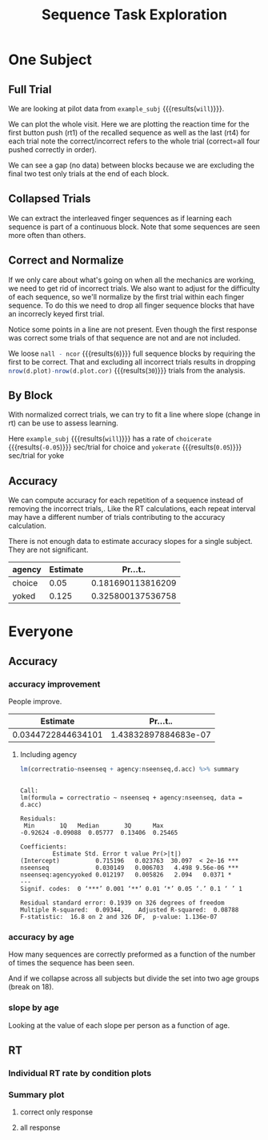 #+TITLE: Sequence Task Exploration
#+PROPERTIES: EXPORT_FILE_NAME=notebook/explore.pdf
#+bind: org-export-publishing-directory "./notebook"


* One Subject

#+BEGIN_SRC R  :results output silent :session :exports none
  # we need to load in functions and data
  source('parse.R')

  # we can do it the slow way or the fast (cached) way
  #all.all <- getAllData()
  all.all <- read.table('img/all.csv',header=T,sep=",")

  # look at a single subject
  example_subj <- 'will'
  d <- all.all %>% filter(subj==example_subj)

#+END_SRC

** Full Trial
 We are looking at pilot data from src_R[:session]{example_subj} {{{results(=will=)}}}.

 We can plot the whole visit. Here we are plotting the reaction time for the first button push (rt1) of the recalled sequence as well as the last (rt4) for each trial
 note the correct/incorrect refers to the whole trial (correct=all four pushed correctly in order).

 #+BEGIN_SRC R :session :exports results :title plotall :results output graphics :file notebook/01_full.png 
 #:width 1000 #ignored

   library(ggplot2)

   # name allcor->response, seqno->fingerseq, run+agency+seqno -> blkgrp
   d.plot <- d %>% nameForPlot

   # want to get each rt1 to 4 on their own row
   # and make the value numeric (no leading 'rt')
   d.plot.idvrt <-
       d.plot %>%
       gather(fingerno,rt,rt1,rt4) %>%
       mutate(fingerno=as.numeric(gsub('rt','',fingerno)) )

  # what's the actual sequence. try to position it in the center of rt4 values
  d.seqname <- 
    d.plot %>% 
    group_by(subj,agency,seqno,corseq) %>% 
    summarise(trial=mean(trial),rt=mean(rt4))

   p <-
       ggplot(d.plot.idvrt ) +
       aes(x=trial,
           y=rt,
           color=agency,
           shape=response,
           linetype=fingerseq,
           group=paste(fingerno,blkgrp) ) +
       geom_point() +
       geom_line() + 
       geom_text(data=d.seqname,aes(group=NULL,shape=NULL,linetype=NULL,label=corseq)) +
       theme_bw() + 
       scale_shape_manual(values=c(1,16))+
       ggtitle(paste0(example_subj,': all trials, rt1 & 4'))
   print(p)

 # see also
 # e.g.
 # idv1and4(all.all,'10843_20170526') %>% print
 #+END_SRC

 #+RESULTS:
 [[file:notebook/01_full.png]]

We can see a gap (no data) between blocks because we are excluding the final two test only trials at the end of each block. 

** Collapsed Trials
 We can extract the interleaved finger sequences as if learning each sequence is part of a continuous block.
 Note that some sequences are seen more often than others.
 #+BEGIN_SRC R :results output graphics :file notebook/02_fingerseq.png :session :exports results
    p0.withintrial <-
	 ggplot(d.plot %>% gather(fingerno,rt,rt1,rt4) ) +
	 aes(x=nseenseq,
             y=rt,
             color=agency,
             shape=response,
             linetype=fingerseq,
             group=blkgrp ) +
	 geom_point() +
         geom_line() +
	 theme_bw() + 
         facet_grid(.~fingerno) +  #,scale='free_y') +
         scale_shape_manual(values=c(1,16))+
         ggtitle('each finger sequence, rt1 & 4') 
     print(p0.withintrial)
 #+END_SRC

 #+RESULTS:
 [[file:notebook/02_fingerseq.png]]


** Correct and Normalize
 If we only care about what's going on when all the mechanics are working, we need to get rid of incorrect trials.
 We also want to adjust for the difficulty of each sequence, so we'll normalize by the first trial within each finger sequence.
 To do this we need to drop all finger sequence blocks that have an incorrecly keyed first trial.

 #+BEGIN_SRC R :session :exports results :results output graphics :file notebook/03_correct_normalized.png 

   d.plot.cor <- d.plot %>% onlyCorrect('first') %>% normrtbyfirst
   p.cor <- 
     ggplot(d.plot.cor) +
     aes(y=rt.normt1,
	 x=nseenseq,
	 color=agency,
	 shape=response,
	 linetype=fingerseq,
	 group=blkgrp) +
       geom_point() +
       geom_line() +
       theme_bw() +
       ggtitle('rt4, normalized by first rt4')
   print(p.cor)
      
 ncor <- length(unique(d.plot.cor$blkgrp))
 nall <- length(unique(d.plot$blkgrp))

 #+END_SRC

 #+RESULTS:
 [[file:notebook/03_correct_normalized.png]]


 Notice some points in a line are not present. 
 Even though the first response was correct some trials of that sequence are not and are not included.

 We loose src_R[:session]{nall - ncor} {{{results(=6=)}}} full sequence blocks by requiring the first to be correct.
 That and excluding all incorrect trials results in dropping 
  src_R[:session]{nrow(d.plot)-nrow(d.plot.cor)} {{{results(=30=)}}} trials from the analysis.
  
** By Block
With normalized correct trials, we can try to fit a line where slope (change in rt) can be use to assess learning.

#+BEGIN_SRC R :session :exports results :results output graphics :file notebook/04_agency.png

  p.agency <- 
    ggplot(d.plot.cor) +
    aes(y=rt.normt1,
	x=nseenseq,
	color=agency) +
      geom_point(alpha=.4) +
      stat_smooth(method='lm') +
      theme_bw() +
      ggtitle('agency')
  print(p.agency)
#+END_SRC

#+RESULTS:
[[file:notebook/04_agency.png]]


#+BEGIN_SRC R  :session :exports none :results output silent
   getslope <- function(blk) {
     m <- lm(rt.normt1~nseenseq,d.plot.cor %>% filter(agency==blk))
     round(m$coefficients[[2]],2)
  }
   choicerate <- getslope('choice')
   yokerate   <- getslope('yoked')

  idvttest<-t.test(rt.normt1~agency,d.plot.cor)
  #p<-ggplot(d.plot.cor)+aes(x=rt.normt1,group=agency,fill=agency) + geom_density(alpha=.8)
#+END_SRC

Here src_R[:session]{example_subj} {{{results(=will=)}}} has a rate of 
src_R[:session]{choicerate} {{{results(=-0.05=)}}} sec/trial for choice and
src_R[:session]{yokerate} {{{results(=0.05=)}}} sec/trial for yoke 

** Accuracy 
    We can compute accuracy for each repetition of a sequence instead of removing the incorrect trials,.
Like the RT calculations, each repeat interval may have a different number of trials contributing 
to the accuracy calculation.
 #+BEGIN_SRC R :session :exports results :results output graphics :file notebook/03_accuracy.png 
   slopeandstat <- function(correctratio,nseenseq){
	summary( lm(correctratio~nseenseq) )$coefficients[2,c(1,4)] %>% t %>% data.frame
   }

   idv.acc.cond <-
	d.plot %>%
	group_by(agency,nseenseq) %>%
	summarise( correctratio= length(which(allcor==1))/n(), n=n() )


   ggplot(idv.acc.cond) +
	ggtitle('idv. acc. over num. times seq. seen') +
	aes(x=nseenseq,y=correctratio,color=agency) +
	geom_point(aes(size=n)) +
	geom_smooth(method='lm') +
	scale_y_continuous(limits=c(0,1.05)) +
	scale_size_continuous(range=c(0.5,2.5)) +
	theme_bw() %>% LNCDR::lunaize()
   #+END_SRC

   #+RESULTS:
   [[file:notebook/03_accuracy.png]]

   There is not enough data to estimate accuracy slopes for a single subject. They are not significant.
 #+BEGIN_SRC R :session :exports results :colnames yes
   idv.ac.<- 
     idv.acc.cond %>% 
     group_by(agency) %>% 
     summarise(m=list(slopeandstat(correctratio,nseenseq)) ) %>% 
     unnest
 #+END_SRC

 #+RESULTS:
 | agency | Estimate |          Pr...t.. |
 |--------+----------+-------------------|
 | choice |     0.05 | 0.181690113816209 |
 | yoked  |    0.125 | 0.325800137536758 |

* Everyone
** Accuracy
*** accuracy improvement
 #+BEGIN_SRC R :session :exports results :results output graphics :file notebook/accuracy.png
   d.named <- all.all %>% nameForPlot
   head(d)

   d.acc <-
       d.named %>%
       group_by(agegrp,agency,nseenseq,subj,age) %>%
       summarise( correctratio= length(which(allcor==1))/n(),n=n() )

   ggplot(d.acc) +
       ggtitle('correct by number times seen') + 
       aes(x=nseenseq,y=correctratio) +
       geom_jitter(width=.3,height=0) +
       geom_smooth(method='lm') +
       scale_y_continuous(limits=c(0,1.05)) +
       theme_bw() %>% LNCDR::lunaize()
 #+END_SRC

 #+RESULTS:
 [[file:notebook/accuracy.png]]

 People improve.
 #+BEGIN_SRC R :session :exports results :colnames yes
 slopeandstat(d.acc$correctratio,d.acc$nseenseq)
 #+END_SRC

 #+RESULTS:
 |           Estimate |             Pr...t.. |
 |--------------------+----------------------|
 | 0.0344722844634101 | 1.43832897884683e-07 |

**** Including agency
   #+BEGIN_SRC R :session :exports results :results output graphics :file notebook/accuracy_condition.png
     ggplot(d.acc) +
	 ggtitle('correct by agency over seen') +
	 aes(x=nseenseq,y=correctratio,color=agency,linetype=agency)+
	 geom_jitter(width=.4,height=0)+
	 geom_smooth(method='lm') +
	 scale_y_continuous(limits=c(0,1.05)) +
	 theme_bw()
   #+END_SRC

   #+RESULTS:
   [[file:notebook/accuracy_condition.png]]
    

   #+BEGIN_SRC R :session :exports both  :results output verbatim
    lm(correctratio~nseenseq + agency:nseenseq,d.acc) %>% summary
   #+END_SRC

   #+RESULTS:
   #+begin_example

   Call:
   lm(formula = correctratio ~ nseenseq + agency:nseenseq, data = d.acc)

   Residuals:
	Min       1Q   Median       3Q      Max 
   -0.92624 -0.09088  0.05777  0.13406  0.25465 

   Coefficients:
			Estimate Std. Error t value Pr(>|t|)    
   (Intercept)          0.715196   0.023763  30.097  < 2e-16 ***
   nseenseq             0.030149   0.006703   4.498 9.56e-06 ***
   nseenseq:agencyyoked 0.012197   0.005826   2.094   0.0371 *  
   ---
   Signif. codes:  0 ‘***’ 0.001 ‘**’ 0.01 ‘*’ 0.05 ‘.’ 0.1 ‘ ’ 1

   Residual standard error: 0.1939 on 326 degrees of freedom
   Multiple R-squared:  0.09344,	Adjusted R-squared:  0.08788 
   F-statistic:  16.8 on 2 and 326 DF,  p-value: 1.136e-07
   #+end_example

*** accuracy by age
 How many sequences are correctly preformed as a function of the number of times the sequence has been seen.
 #+BEGIN_SRC R :session :exports results :results output graphics :file notebook/accuracy_age_subj.png
   ggplot(d.acc) +
       ggtitle('percent correct for number times seen (boxes)') + 
       aes(x=as.factor(nseenseq),y=correctratio,color=agegrp) +
       geom_boxplot() +
       theme_bw() %>% LNCDR::lunaize()

   d.acc.cond <-
       d.named %>%
       group_by(agegrp,agency,nseenseq,subj,age) %>%
       summarise( correctratio= length(which(allcor==1))/n(), n=n() )

   p.acc.cond <-
       ggplot(d.acc.cond) +
       ggtitle('percent correct for number times seen by subject') + 
       aes(x=nseenseq,y=correctratio,color=agency,shape=agency,size=n) +
       geom_jitter(width=.4,height=0) +
       geom_smooth(method='lm',aes(size=NULL) ) +
       theme_bw() +
       facet_wrap(~subj) +
       scale_size_continuous(range=c(.5,2.5))+
       scale_shape_manual(values=c(1,16))+
       scale_y_continuous(limits=c(0,1.05)) #%>% LNCDR::lunaize()
   print(p.acc.cond)
 #+END_SRC

 #+RESULTS:
 [[file:notebook/accuracy_age_subj.png]]

 And if we collapse across all subjects but divide the set into two age groups (break on 18).
 #+BEGIN_SRC R :session :exports results :results output graphics :file notebook/accuracy_age.png

 p.acc.cond <-
     ggplot(d.acc.cond) +
     ggtitle('percent correct for number times seen') + 
     aes(x=nseenseq,y=correctratio,color=agency,shape=agency,size=n,linetype=agegrp) +
     geom_jitter(width=.4,height=0) +
     geom_smooth(method='lm',aes(size=NULL) ) +
     theme_bw() +
     scale_size_continuous(range=c(.5,2.5))+
     scale_shape_manual(values=c(1,16)) +
     scale_y_continuous(limits=c(0,1.05)) #%>% LNCDR::lunaize()
 print(p.acc.cond)

 #+END_SRC

 #+RESULTS:
 [[file:notebook/accuracy_age.png]]

*** slope by age
    Looking at the value of each slope per person as a function of age.
 #+BEGIN_SRC R :session :exports results :results output graphics :file notebook/accuracy_slope_byage.png

   d.acc.slopes <-
       d.acc.cond %>%
       group_by(subj,age,agency) %>%
       summarise(m=list(slopeandstat(correctratio,nseenseq))) %>%
       unnest

   ggplot(d.acc.slopes) +
       ggtitle('change in accuracy learn rate by age')+
       aes(x=age,y=Estimate,color=agency,group=agency,size=1-Pr...t..) +
       geom_point() +
       geom_smooth(method='lm')+
       theme_bw()
 #+END_SRC

 #+RESULTS:
 [[file:notebook/accuracy_slope_byage.png]]

** RT 
*** Individual RT rate by condition plots
 #+BEGIN_SRC R :session :exports results :results output graphics :file notebook/05_everyone.png
   all.plot <-
       all.all %>%
       nameForPlot %>%
       onlyCorrect('first') %>%
       normrtbyfirst

   p.all.agency <- 
      ggplot(all.plot) +
      ggtitle('effect of agency for all subj') +
      aes(y=rt.normt1,
	  x=nseenseq,
	  color=agency) +
       geom_point(alpha=.4) +
      facet_wrap(~subj) +
      stat_smooth(method='lm') +
      theme_bw() 

    print(p.all.agency)

 #+END_SRC

 #+RESULTS:
 [[file:notebook/05_everyone.png]]

*** Summary plot
**** correct only response
 #+BEGIN_SRC R :session :exports results :results output graphics :file notebook/06_everyone_summary.png
   all.plot <-
       all.all %>%
       nameForPlot %>%
       onlyCorrect('first') %>%
       normrtbyfirst

   ggplot(all.plot) +
       ggtitle('average over conditions') +
       aes(x=nseenseq,y=rt.normt1,color=agency) +
       geom_point() +
       geom_smooth() +
       facet_grid(agency*seqno~runno) +
       theme_bw()

   ggplot(all.plot) +
       ggtitle('average over agency') +
       aes(x=nseenseq,y=rt.normt1,color=agency) +
       geom_point() +
       geom_smooth() +
       theme_bw()

   ggplot(all.plot) +
       ggtitle('raw rts per condition') +
       aes(x=nseenseq,y=rt.normt1,color=agency,group=subj,shape=as.factor(seqno),linetype=as.factor(seqno)) +
       geom_line() +
       geom_point() +
       facet_grid(agency*seqno~runno) +
       theme_bw()

   ggplot(all.plot) +
       ggtitle('Trial Traces per subject') +
       aes(x=nseenseq,y=rt.normt1,color=agency) +
       geom_line(aes(group=paste(blkgrp))) +
       facet_wrap(~subj) + theme_bw()

   ggplot(all.plot) +
       ggtitle('normalized correct-only RT series per subject') +
       aes(x=nseenseq,y=rt.normt1,color=agency,shape=as.factor(seqno),linetype=as.factor(seqno),
	   group=paste(seqno,agency,runno)
	   ) +
       geom_line() +
       facet_wrap(~subj) +
       theme_bw()
 #+END_SRC

 #+RESULTS:
 [[file:notebook/06_everyone_summary.png]]

**** all response
   #+BEGIN_SRC R :session :exports results :results output graphics :file notebook/06_everyone_all_summary.png
     all.andincor <-
	 all.all %>%
	 nameForPlot

     ggplot(all.andincor) +
	   ggtitle('all RT series per subject') +
	   aes(x=nseenseq,y=rt1,color=agency,
	       group=blkgrp, # seqno,agency,runno,
	       shape=response
	       ) +
	   geom_point() +
	   geom_line() +
	   facet_wrap(~subj) +
	   scale_shape_manual(values=c(1,16)) +
	   theme_bw()

     all.andincor.norm <- all.andincor%>%
	 normrtbyfirst

     ggplot(all.andincor.norm) +
	   ggtitle('normalized all RT series per subject') +
	   aes(x=nseenseq,
               y=rt.normt1,
               color=agency,
	       group=blkgrp, # seqno,agency,runno,
               linetype=as.factor(seqno),
	       shape=response
	       ) +
	   geom_point() +
	   geom_line() +
	   facet_wrap(~subj) +
	   scale_shape_manual(values=c(1,16)) +
	   theme_bw()
   #+END_SRC

   #+RESULTS:
   [[file:notebook/06_everyone_all_summary.png]]
